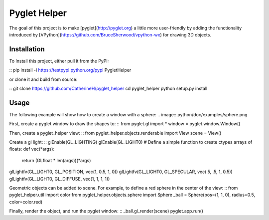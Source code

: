 Pyglet Helper
=============

.. image:: python/doc/examples/all_objects.gif

The goal of this project is to make [pyglet](http://pyglet.org) a little more user-friendly by adding the functionality introduced by [VPython](https://github.com/BruceSherwood/vpython-wx) for drawing 3D objects.

Installation
------------

To Install this project, either pull it from the PyPI:

::
pip install -i https://testpypi.python.org/pypi PygletHelper
::

or clone it and build from source:

::
git clone https://github.com/CatherineH/pyglet_helper
cd pyglet_helper
python setup.py install
::

Usage
-----
The following example will show how to create a window with a sphere:
.. image:: python/doc/examples/sphere.png

First, create a pyglet window to draw the shapes to:
::
from pyglet.gl import *
window = pyglet.window.Window()
::

Then, create a pyglet_helper view:
::
from pyglet_helper.objects.renderable import View
scene = View()
::

Create a gl light:
::
glEnable(GL_LIGHTING)
glEnable(GL_LIGHT0)
# Define a simple function to create ctypes arrays of floats:
def vec(*args):
    return (GLfloat * len(args))(*args)

glLightfv(GL_LIGHT0, GL_POSITION, vec(1, 0.5, 1, 0))
glLightfv(GL_LIGHT0, GL_SPECULAR, vec(.5, .5, 1, 0.5))
glLightfv(GL_LIGHT0, GL_DIFFUSE, vec(1, 1, 1, 1))
::

Geometric objects can be added to scene. For example, to define a red sphere in the center of the view:
::
from pyglet_helper.util import color
from pyglet_helper.objects.sphere import Sphere
_ball = Sphere(pos=(1, 1, 0), radius=0.5, color=color.red)
::

Finally, render the object, and run the pyglet window:
::
_ball.gl_render(scene)
pyglet.app.run()
::
